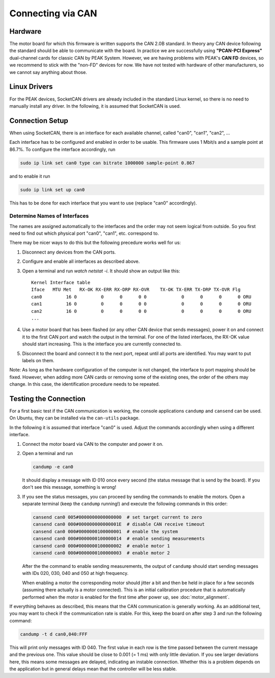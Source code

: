******************
Connecting via CAN
******************

Hardware
========

The motor board for which this firmware is written supports the CAN 2.0B
standard.
In theory any CAN device following the standard should be able to communicate
with the board.  In practice we are successfully using **"PCAN-PCI Express"**
dual-channel cards for classic CAN by PEAK System.  However, we are having
problems with PEAK's **CAN FD** devices, so we recommend to stick with the
"non-FD" devices for now.  We have not tested with hardware of other
manufacturers, so we cannot say anything about those.


Linux Drivers
=============

For the PEAK devices, SocketCAN drivers are already included in the standard
Linux kernel, so there is no need to manually install any driver.
In the following, it is assumed that SocketCAN is used.


Connection Setup
================

When using SocketCAN, there is an interface for each available channel, called
"can0", "can1", "can2", ...

Each interface has to be configured and enabled in order to be usable.  This
firmware uses 1 Mbit/s and a sample point at 86.7%.  To configure the interface
accordingly, run

.. code-block:: bash

    sudo ip link set can0 type can bitrate 1000000 sample-point 0.867

and to enable it run

.. code-block:: bash

   sudo ip link set up can0

This has to be done for each interface that you want to use (replace "can0"
accordingly).


Determine Names of Interfaces
-----------------------------

The names are assigned automatically to the interfaces and the order may not
seem logical from outside.  So you first need to find out which physical port
"can0", "can1", etc. correspond to.

There may be nicer ways to do this but the following precedure works well for
us:

1. Disconnect any devices from the CAN ports.
2. Configure and enable all interfaces as described above.
3. Open a terminal and run `watch netstat -i`.  It should show an output like
   this::

       Kernel Interface table
       Iface   MTU Met   RX-OK RX-ERR RX-DRP RX-OVR    TX-OK TX-ERR TX-DRP TX-OVR Flg
       can0         16 0         0      0      0 0             0      0      0      0 ORU
       can1         16 0         0      0      0 0             0      0      0      0 ORU
       can2         16 0         0      0      0 0             0      0      0      0 ORU
       ...

4. Use a motor board that has been flashed (or any other CAN device that sends
   messages), power it on and connect it to the first CAN port and watch the
   output in the terminal.  For one of the listed interfaces, the RX-OK value
   should start increasing.  This is the interface you are currently connected
   to.
5. Disconnect the board and connect it to the next port, repeat until all ports
   are identified.  You may want to put labels on them.

Note: As long as the hardware configuration of the computer is not changed, the
interface to port mapping should be fixed.  However, when adding more CAN cards
or removing some of the existing ones, the order of the others may change.  In
this case, the identification procedure needs to be repeated.



Testing the Connection
======================

For a first basic test if the CAN communication is working, the console
applications ``candump`` and ``cansend`` can be used.  On Ubuntu, they can be
installed via the ``can-utils`` package.

In the following it is assumed that interface "can0" is used.  Adjust the
commands accordingly when using a different interface.

1. Connect the motor board via CAN to the computer and power it on.
2. Open a terminal and run

   .. code-block:: bash

      candump -e can0

   It should display a message with ID 010 once every second (the status message
   that is send by the board).  If you don't see this message, something is
   wrong!

3. If you see the status messages, you can proceed by sending the commands to
   enable the motors.  Open a separate terminal (keep the ``candump`` running!)
   and execute the following commands in this order:

   .. code-block:: bash

      cansend can0 005#0000000000000000  # set target current to zero
      cansend can0 000#000000000000001E  # disable CAN receive timeout
      cansend can0 000#0000000100000001  # enable the system
      cansend can0 000#0000000100000014  # enable sending measurements
      cansend can0 000#0000000100000002  # enable motor 1
      cansend can0 000#0000000100000003  # enable motor 2

   After the the command to enable sending measurements, the output of
   ``candump`` should start sending messages with IDs 020, 030, 040 and 050 at
   high frequency.

   When enabling a motor the corresponding motor should jitter a bit and then be
   held in place for a few seconds (assuming there actually is a motor
   connected).  This is an initial calibration procedure that is automatically
   performed when the motor is enabled for the first time after power up, see
   :doc:`motor_alignment`.

If everything behaves as described, this means that the CAN communication is
generally working.  As an additional test, you may want to check if the
communication rate is stable.  For this, keep the board on after step 3 and run
the following command:

.. code-block:: bash

   candump -t d can0,040:FFF

This will print only messages with ID 040.  The first value in each row is the
time passed between the current message and the previous one.  This value should
be close to 0.001 (= 1 ms) with only little deviation.  If you see larger
deviations here, this means some messages are delayed, indicating an instable
connection.  Whether this is a problem depends on the application but in general
delays mean that the controller will be less stable.
